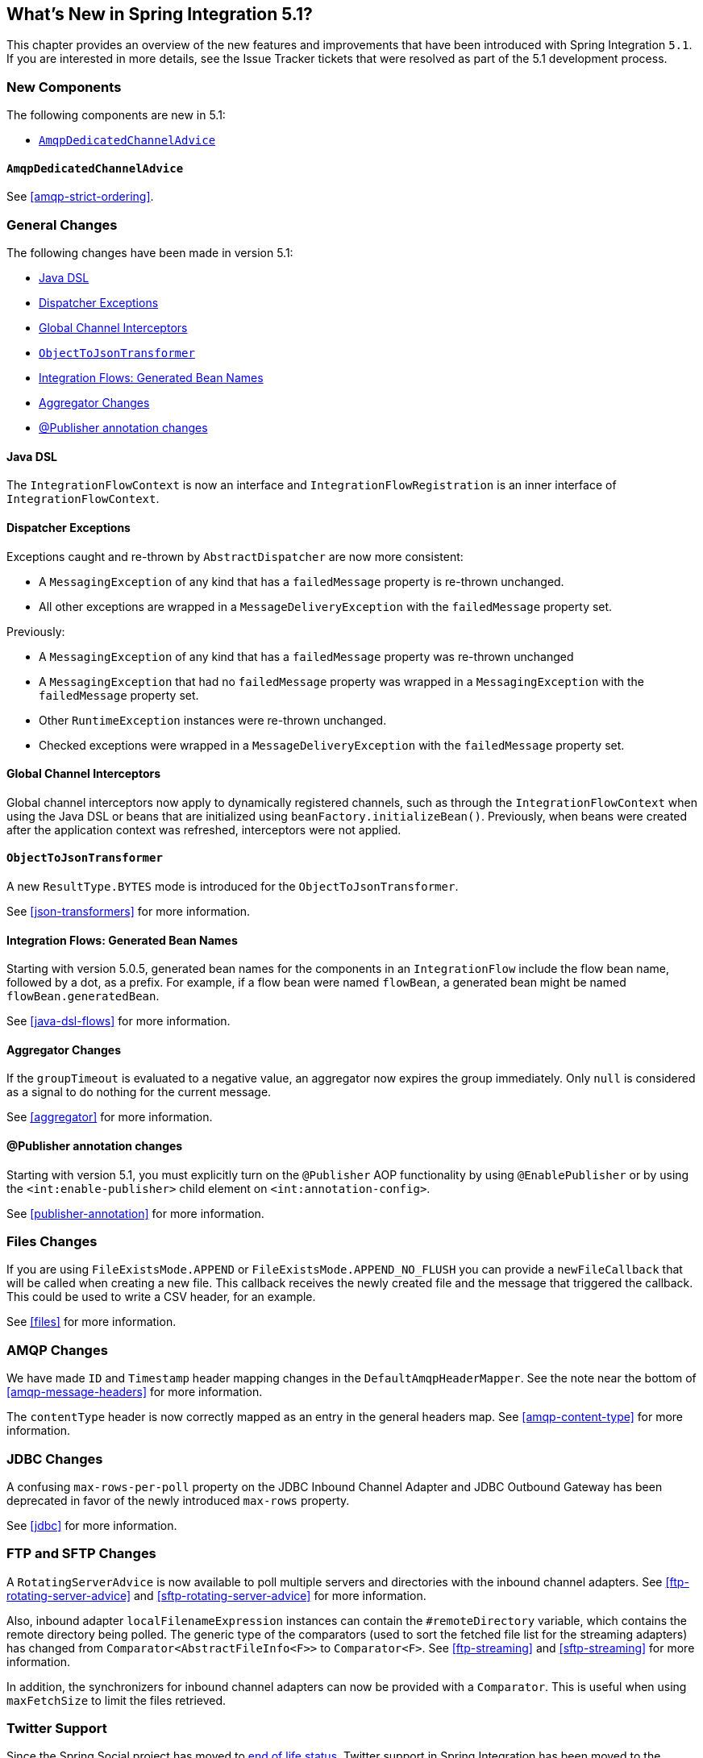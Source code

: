 [[whats-new]]

== What's New in Spring Integration 5.1?

This chapter provides an overview of the new features and improvements that have been introduced with Spring
Integration `5.1`.
If you are interested in more details, see the Issue Tracker tickets that were resolved as part of the 5.1 development process.

[[x5.1-new-components]]
=== New Components

The following components are new in 5.1:

* <<x5.1-AmqpDedicatedChannelAdvice>>

[[x5.1-AmqpDedicatedChannelAdvice]]
==== `AmqpDedicatedChannelAdvice`

See <<amqp-strict-ordering>>.

[[x5.1-general]]
=== General Changes

The following changes have been made in version 5.1:

* <<x5.1-java-dsl>>
* <<x5.1-dispatcher-exceptions>>
* <<x5.1-global-channel-interceptors>>
* <<x5.1-object-to-json-transformer>>
* <<x5.1-integration-flows-generated-bean-names>>
* <<x5.1-aggregator>>
* <<x5.1-publisher>>

[[x5.1-java-dsl]]
==== Java DSL

The `IntegrationFlowContext` is now an interface and `IntegrationFlowRegistration` is an inner interface of `IntegrationFlowContext`.

[[x5.1-dispatcher-exceptions]]
==== Dispatcher Exceptions

Exceptions caught and re-thrown by `AbstractDispatcher` are now more consistent:

* A `MessagingException` of any kind that has a `failedMessage` property is re-thrown unchanged.
* All other exceptions are wrapped in a `MessageDeliveryException` with the `failedMessage` property set.

Previously:

* A `MessagingException` of any kind that has a `failedMessage` property was re-thrown unchanged
* A `MessagingException` that had no `failedMessage` property was wrapped in a `MessagingException` with the `failedMessage` property set.
* Other `RuntimeException` instances were re-thrown unchanged.
* Checked exceptions were wrapped in a `MessageDeliveryException` with the `failedMessage` property set.

[[x5.1-global-channel-interceptors]]
==== Global Channel Interceptors

Global channel interceptors now apply to dynamically registered channels, such as through the `IntegrationFlowContext` when using the Java DSL or beans that are initialized using `beanFactory.initializeBean()`.
Previously, when beans were created after the application context was refreshed, interceptors were not applied.

[[x5.1-object-to-json-transformer]]
==== `ObjectToJsonTransformer`

A new `ResultType.BYTES` mode is introduced for the `ObjectToJsonTransformer`.

See <<json-transformers>> for more information.

[[x5.1-integration-flows-generated-bean-names]]
==== Integration Flows: Generated Bean Names

Starting with version 5.0.5, generated bean names for the components in an `IntegrationFlow` include the flow bean name, followed by a dot, as a prefix. For example, if a flow bean were named `flowBean`, a generated bean might be named `flowBean.generatedBean`.

See <<java-dsl-flows>> for more information.

[[x5.1-aggregator]]
==== Aggregator Changes

If the `groupTimeout` is evaluated to a negative value, an aggregator now expires the group immediately.
Only `null` is considered as a signal to do nothing for the current message.

See <<aggregator>> for more information.

[[x5.1-publisher]]
==== @Publisher annotation changes

Starting with version 5.1, you must explicitly turn on the `@Publisher` AOP functionality by using `@EnablePublisher` or by using the `<int:enable-publisher>` child element on `<int:annotation-config>`.

See <<publisher-annotation>> for more information.

[[x5.1-files]]
=== Files Changes

If you are using `FileExistsMode.APPEND` or `FileExistsMode.APPEND_NO_FLUSH` you can provide a `newFileCallback` that will be called when creating a new file.
This callback receives the newly created file and the message that triggered the callback.
This could be used to write a CSV header, for an example.

See <<files>> for more information.

[[x5.1-amqp]]
=== AMQP Changes

We have made `ID` and `Timestamp` header mapping changes in the `DefaultAmqpHeaderMapper`.
See the note near the bottom of <<amqp-message-headers>> for more information.

The `contentType` header is now correctly mapped as an entry in the general headers map.
See <<amqp-content-type>> for more information.

[[x5.1-jdbc]]
=== JDBC Changes

A confusing `max-rows-per-poll` property on the JDBC Inbound Channel Adapter and JDBC Outbound Gateway has been deprecated in favor of the newly introduced `max-rows` property.

See <<jdbc>> for more information.

[[x5.1-ftp-sftp]]
=== FTP and SFTP Changes

A `RotatingServerAdvice` is now available to poll multiple servers and directories with the inbound channel adapters.
See <<ftp-rotating-server-advice>> and <<sftp-rotating-server-advice>> for more information.

Also, inbound adapter `localFilenameExpression` instances can contain the `#remoteDirectory` variable, which contains the remote directory being polled.
The generic type of the comparators (used to sort the fetched file list for the streaming adapters) has changed from `Comparator<AbstractFileInfo<F>>` to `Comparator<F>`.
See <<ftp-streaming>> and <<sftp-streaming>> for more information.

In addition, the synchronizers for inbound channel adapters can now be provided with a `Comparator`.
This is useful when using `maxFetchSize` to limit the files retrieved.

[[x5.1-twitter]]
=== Twitter Support

Since the Spring Social project has moved to https://spring.io/blog/2018/07/03/spring-social-end-of-life-announcement[end of life status], Twitter support in Spring Integration has been moved to the Extensions project.
See https://github.com/spring-projects/spring-integration-extensions/tree/master/spring-integration-social-twitter[Spring Integration Social Twitter] for more information.

